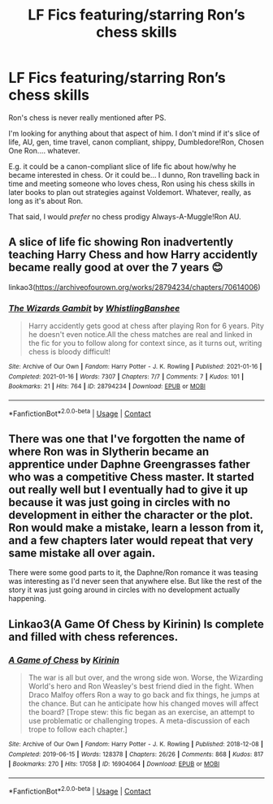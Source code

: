 #+TITLE: LF Fics featuring/starring Ron’s chess skills

* LF Fics featuring/starring Ron’s chess skills
:PROPERTIES:
:Author: twinfiresigns14
:Score: 2
:DateUnix: 1617259568.0
:DateShort: 2021-Apr-01
:FlairText: Request
:END:
Ron's chess is never really mentioned after PS.

I'm looking for anything about that aspect of him. I don't mind if it's slice of life, AU, gen, time travel, canon compliant, shippy, Dumbledore!Ron, Chosen One Ron.... whatever.

E.g. it could be a canon-compliant slice of life fic about how/why he became interested in chess. Or it could be... I dunno, Ron travelling back in time and meeting someone who loves chess, Ron using his chess skills in later books to plan out strategies against Voldemort. Whatever, really, as long as it's about Ron.

That said, I would /prefer/ no chess prodigy Always-A-Muggle!Ron AU.


** A slice of life fic showing Ron inadvertently teaching Harry Chess and how Harry accidently became really good at over the 7 years 😊

linkao3([[https://archiveofourown.org/works/28794234/chapters/70614006]])
:PROPERTIES:
:Author: WhistlingBanshee
:Score: 3
:DateUnix: 1617264680.0
:DateShort: 2021-Apr-01
:END:

*** [[https://archiveofourown.org/works/28794234][*/The Wizards Gambit/*]] by [[https://www.archiveofourown.org/users/WhistlingBanshee/pseuds/WhistlingBanshee][/WhistlingBanshee/]]

#+begin_quote
  Harry accidently gets good at chess after playing Ron for 6 years. Pity he doesn't even notice.All the chess matches are real and linked in the fic for you to follow along for context since, as it turns out, writing chess is bloody difficult!
#+end_quote

^{/Site/:} ^{Archive} ^{of} ^{Our} ^{Own} ^{*|*} ^{/Fandom/:} ^{Harry} ^{Potter} ^{-} ^{J.} ^{K.} ^{Rowling} ^{*|*} ^{/Published/:} ^{2021-01-16} ^{*|*} ^{/Completed/:} ^{2021-01-16} ^{*|*} ^{/Words/:} ^{7307} ^{*|*} ^{/Chapters/:} ^{7/7} ^{*|*} ^{/Comments/:} ^{7} ^{*|*} ^{/Kudos/:} ^{101} ^{*|*} ^{/Bookmarks/:} ^{21} ^{*|*} ^{/Hits/:} ^{764} ^{*|*} ^{/ID/:} ^{28794234} ^{*|*} ^{/Download/:} ^{[[https://archiveofourown.org/downloads/28794234/The%20Wizards%20Gambit.epub?updated_at=1616249677][EPUB]]} ^{or} ^{[[https://archiveofourown.org/downloads/28794234/The%20Wizards%20Gambit.mobi?updated_at=1616249677][MOBI]]}

--------------

*FanfictionBot*^{2.0.0-beta} | [[https://github.com/FanfictionBot/reddit-ffn-bot/wiki/Usage][Usage]] | [[https://www.reddit.com/message/compose?to=tusing][Contact]]
:PROPERTIES:
:Author: FanfictionBot
:Score: 2
:DateUnix: 1617264697.0
:DateShort: 2021-Apr-01
:END:


** There was one that I've forgotten the name of where Ron was in Slytherin became an apprentice under Daphne Greengrasses father who was a competitive Chess master. It started out really well but I eventually had to give it up because it was just going in circles with no development in either the character or the plot. Ron would make a mistake, learn a lesson from it, and a few chapters later would repeat that very same mistake all over again.

There were some good parts to it, the Daphne/Ron romance it was teasing was interesting as I'd never seen that anywhere else. But like the rest of the story it was just going around in circles with no development actually happening.
:PROPERTIES:
:Author: geek_of_nature
:Score: 1
:DateUnix: 1617262404.0
:DateShort: 2021-Apr-01
:END:


** Linkao3(A Game Of Chess by Kirinin) Is complete and filled with chess references.
:PROPERTIES:
:Author: xshadowfax
:Score: 1
:DateUnix: 1617293810.0
:DateShort: 2021-Apr-01
:END:

*** [[https://archiveofourown.org/works/16904064][*/A Game of Chess/*]] by [[https://www.archiveofourown.org/users/Kirinin/pseuds/Kirinin][/Kirinin/]]

#+begin_quote
  The war is all but over, and the wrong side won. Worse, the Wizarding World's hero and Ron Weasley's best friend died in the fight. When Draco Malfoy offers Ron a way to go back and fix things, he jumps at the chance. But can he anticipate how his changed moves will affect the board? [Trope stew: this fic began as an exercise, an attempt to use problematic or challenging tropes. A meta-discussion of each trope to follow each chapter.]
#+end_quote

^{/Site/:} ^{Archive} ^{of} ^{Our} ^{Own} ^{*|*} ^{/Fandom/:} ^{Harry} ^{Potter} ^{-} ^{J.} ^{K.} ^{Rowling} ^{*|*} ^{/Published/:} ^{2018-12-08} ^{*|*} ^{/Completed/:} ^{2019-06-15} ^{*|*} ^{/Words/:} ^{128378} ^{*|*} ^{/Chapters/:} ^{26/26} ^{*|*} ^{/Comments/:} ^{868} ^{*|*} ^{/Kudos/:} ^{817} ^{*|*} ^{/Bookmarks/:} ^{270} ^{*|*} ^{/Hits/:} ^{17058} ^{*|*} ^{/ID/:} ^{16904064} ^{*|*} ^{/Download/:} ^{[[https://archiveofourown.org/downloads/16904064/A%20Game%20of%20Chess.epub?updated_at=1616364322][EPUB]]} ^{or} ^{[[https://archiveofourown.org/downloads/16904064/A%20Game%20of%20Chess.mobi?updated_at=1616364322][MOBI]]}

--------------

*FanfictionBot*^{2.0.0-beta} | [[https://github.com/FanfictionBot/reddit-ffn-bot/wiki/Usage][Usage]] | [[https://www.reddit.com/message/compose?to=tusing][Contact]]
:PROPERTIES:
:Author: FanfictionBot
:Score: 1
:DateUnix: 1617293837.0
:DateShort: 2021-Apr-01
:END:
